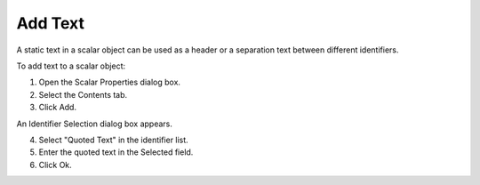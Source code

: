 

.. _Scalar_Adding_Text_to_a_Scalar_Object:


Add Text
========

A static text in a scalar object can be used as a header or a separation text between different identifiers.

To add text to a scalar object: 

1.	Open the Scalar Properties dialog box.

2.	Select the Contents tab.

3.	Click Add. 

An Identifier Selection dialog box appears.

4.	Select "Quoted Text" in the identifier list.

5.	Enter the quoted text in the Selected field.

6.	Click Ok.



